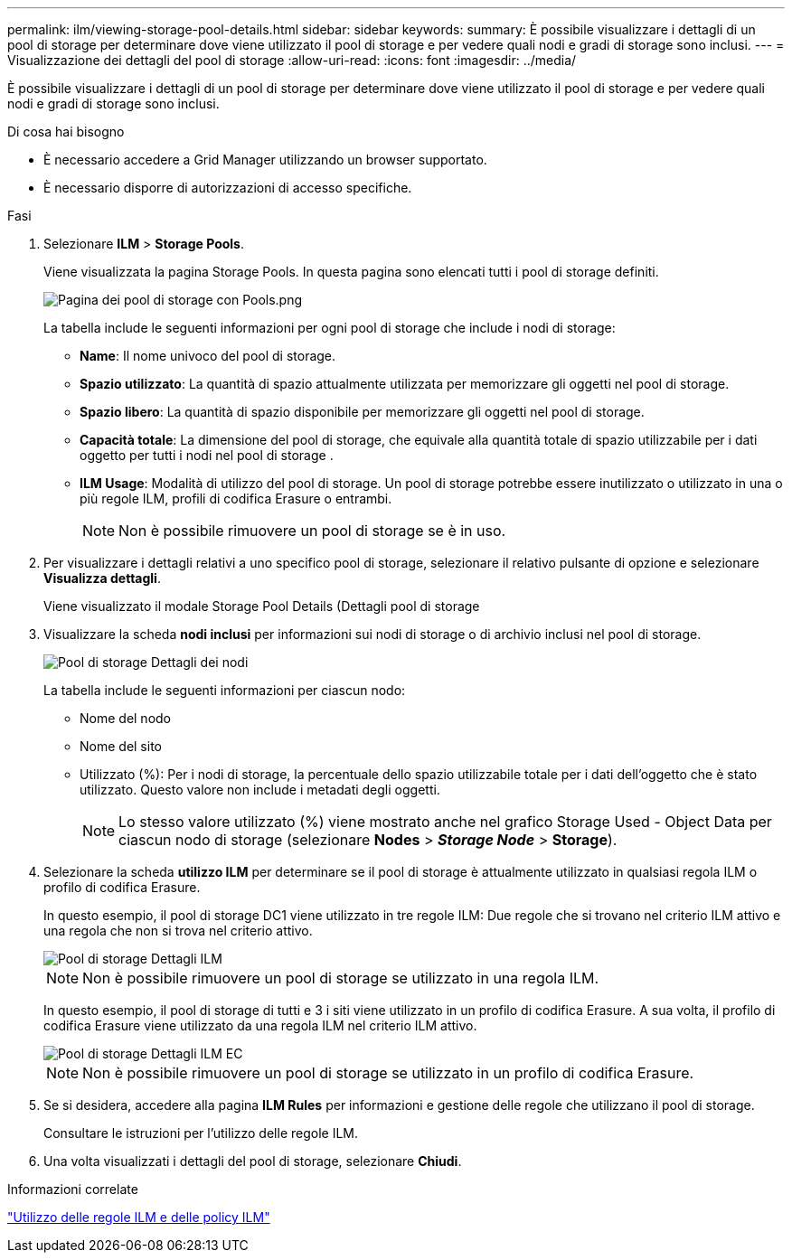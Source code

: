 ---
permalink: ilm/viewing-storage-pool-details.html 
sidebar: sidebar 
keywords:  
summary: È possibile visualizzare i dettagli di un pool di storage per determinare dove viene utilizzato il pool di storage e per vedere quali nodi e gradi di storage sono inclusi. 
---
= Visualizzazione dei dettagli del pool di storage
:allow-uri-read: 
:icons: font
:imagesdir: ../media/


[role="lead"]
È possibile visualizzare i dettagli di un pool di storage per determinare dove viene utilizzato il pool di storage e per vedere quali nodi e gradi di storage sono inclusi.

.Di cosa hai bisogno
* È necessario accedere a Grid Manager utilizzando un browser supportato.
* È necessario disporre di autorizzazioni di accesso specifiche.


.Fasi
. Selezionare *ILM* > *Storage Pools*.
+
Viene visualizzata la pagina Storage Pools. In questa pagina sono elencati tutti i pool di storage definiti.

+
image::../media/storage_pools_page_with_pools.png[Pagina dei pool di storage con Pools.png]

+
La tabella include le seguenti informazioni per ogni pool di storage che include i nodi di storage:

+
** *Name*: Il nome univoco del pool di storage.
** *Spazio utilizzato*: La quantità di spazio attualmente utilizzata per memorizzare gli oggetti nel pool di storage.
** *Spazio libero*: La quantità di spazio disponibile per memorizzare gli oggetti nel pool di storage.
** *Capacità totale*: La dimensione del pool di storage, che equivale alla quantità totale di spazio utilizzabile per i dati oggetto per tutti i nodi nel pool di storage .
** *ILM Usage*: Modalità di utilizzo del pool di storage. Un pool di storage potrebbe essere inutilizzato o utilizzato in una o più regole ILM, profili di codifica Erasure o entrambi.
+

NOTE: Non è possibile rimuovere un pool di storage se è in uso.



. Per visualizzare i dettagli relativi a uno specifico pool di storage, selezionare il relativo pulsante di opzione e selezionare *Visualizza dettagli*.
+
Viene visualizzato il modale Storage Pool Details (Dettagli pool di storage

. Visualizzare la scheda *nodi inclusi* per informazioni sui nodi di storage o di archivio inclusi nel pool di storage.
+
image::../media/storage_pools_details_nodes.png[Pool di storage Dettagli dei nodi]

+
La tabella include le seguenti informazioni per ciascun nodo:

+
** Nome del nodo
** Nome del sito
** Utilizzato (%): Per i nodi di storage, la percentuale dello spazio utilizzabile totale per i dati dell'oggetto che è stato utilizzato. Questo valore non include i metadati degli oggetti.
+

NOTE: Lo stesso valore utilizzato (%) viene mostrato anche nel grafico Storage Used - Object Data per ciascun nodo di storage (selezionare *Nodes* > *_Storage Node_* > *Storage*).



. Selezionare la scheda *utilizzo ILM* per determinare se il pool di storage è attualmente utilizzato in qualsiasi regola ILM o profilo di codifica Erasure.
+
In questo esempio, il pool di storage DC1 viene utilizzato in tre regole ILM: Due regole che si trovano nel criterio ILM attivo e una regola che non si trova nel criterio attivo.

+
image::../media/storage_pools_details_ilm.png[Pool di storage Dettagli ILM]

+

NOTE: Non è possibile rimuovere un pool di storage se utilizzato in una regola ILM.

+
In questo esempio, il pool di storage di tutti e 3 i siti viene utilizzato in un profilo di codifica Erasure. A sua volta, il profilo di codifica Erasure viene utilizzato da una regola ILM nel criterio ILM attivo.

+
image::../media/storage_pools_details_ilm_ec.png[Pool di storage Dettagli ILM EC]

+

NOTE: Non è possibile rimuovere un pool di storage se utilizzato in un profilo di codifica Erasure.

. Se si desidera, accedere alla pagina *ILM Rules* per informazioni e gestione delle regole che utilizzano il pool di storage.
+
Consultare le istruzioni per l'utilizzo delle regole ILM.

. Una volta visualizzati i dettagli del pool di storage, selezionare *Chiudi*.


.Informazioni correlate
link:working-with-ilm-rules-and-ilm-policies.html["Utilizzo delle regole ILM e delle policy ILM"]
